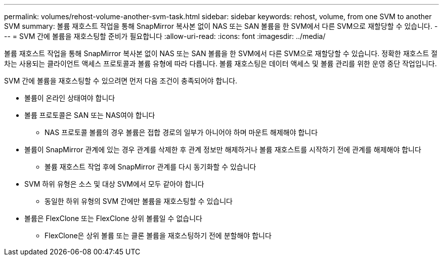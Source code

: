 ---
permalink: volumes/rehost-volume-another-svm-task.html 
sidebar: sidebar 
keywords: rehost, volume, from one SVM to another SVM 
summary: 볼륨 재호스트 작업을 통해 SnapMirror 복사본 없이 NAS 또는 SAN 볼륨을 한 SVM에서 다른 SVM으로 재할당할 수 있습니다. 
---
= SVM 간에 볼륨을 재호스팅할 준비가 필요합니다
:allow-uri-read: 
:icons: font
:imagesdir: ../media/


[role="lead"]
볼륨 재호스트 작업을 통해 SnapMirror 복사본 없이 NAS 또는 SAN 볼륨을 한 SVM에서 다른 SVM으로 재할당할 수 있습니다. 정확한 재호스트 절차는 사용되는 클라이언트 액세스 프로토콜과 볼륨 유형에 따라 다릅니다. 볼륨 재호스팅은 데이터 액세스 및 볼륨 관리를 위한 운영 중단 작업입니다.

SVM 간에 볼륨을 재호스팅할 수 있으려면 먼저 다음 조건이 충족되어야 합니다.

* 볼륨이 온라인 상태여야 합니다
* 볼륨 프로토콜은 SAN 또는 NAS여야 합니다
+
** NAS 프로토콜 볼륨의 경우 볼륨은 접합 경로의 일부가 아니어야 하며 마운트 해제해야 합니다


* 볼륨이 SnapMirror 관계에 있는 경우 관계를 삭제한 후 관계 정보만 해제하거나 볼륨 재호스트를 시작하기 전에 관계를 해제해야 합니다
+
** 볼륨 재호스트 작업 후에 SnapMirror 관계를 다시 동기화할 수 있습니다


* SVM 하위 유형은 소스 및 대상 SVM에서 모두 같아야 합니다
+
** 동일한 하위 유형의 SVM 간에만 볼륨을 재호스팅할 수 있습니다


* 볼륨은 FlexClone 또는 FlexClone 상위 볼륨일 수 없습니다
+
** FlexClone은 상위 볼륨 또는 클론 볼륨을 재호스팅하기 전에 분할해야 합니다



